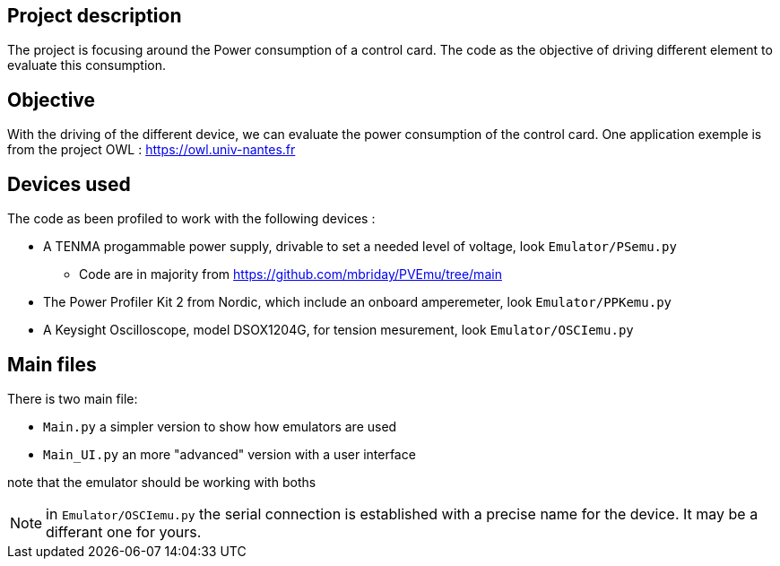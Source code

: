 == Project description
The project is focusing around the Power consumption of a control card.
The code as the objective of driving different element to evaluate this consumption.

== Objective
With the driving of the different device, we can evaluate the power consumption of the control card.
One application exemple is from the project OWL : https://owl.univ-nantes.fr

== Devices used
The code as been profiled to work with the following devices :

* A TENMA progammable power supply, drivable to set a needed level of voltage, look ``Emulator/PSemu.py``
** Code are in majority from https://github.com/mbriday/PVEmu/tree/main
* The Power Profiler Kit 2 from Nordic, which include an onboard amperemeter, look ``Emulator/PPKemu.py``
* A Keysight Oscilloscope, model DSOX1204G, for tension mesurement, look ``Emulator/OSCIemu.py``

== Main files
There is two main file:

* ``Main.py`` a simpler version to show how emulators are used
* ``Main_UI.py`` an more "advanced" version with a user interface

note that the emulator should be working with boths

NOTE: in ``Emulator/OSCIemu.py`` the serial connection is established with a precise name for the device. It may be a differant one for yours.
